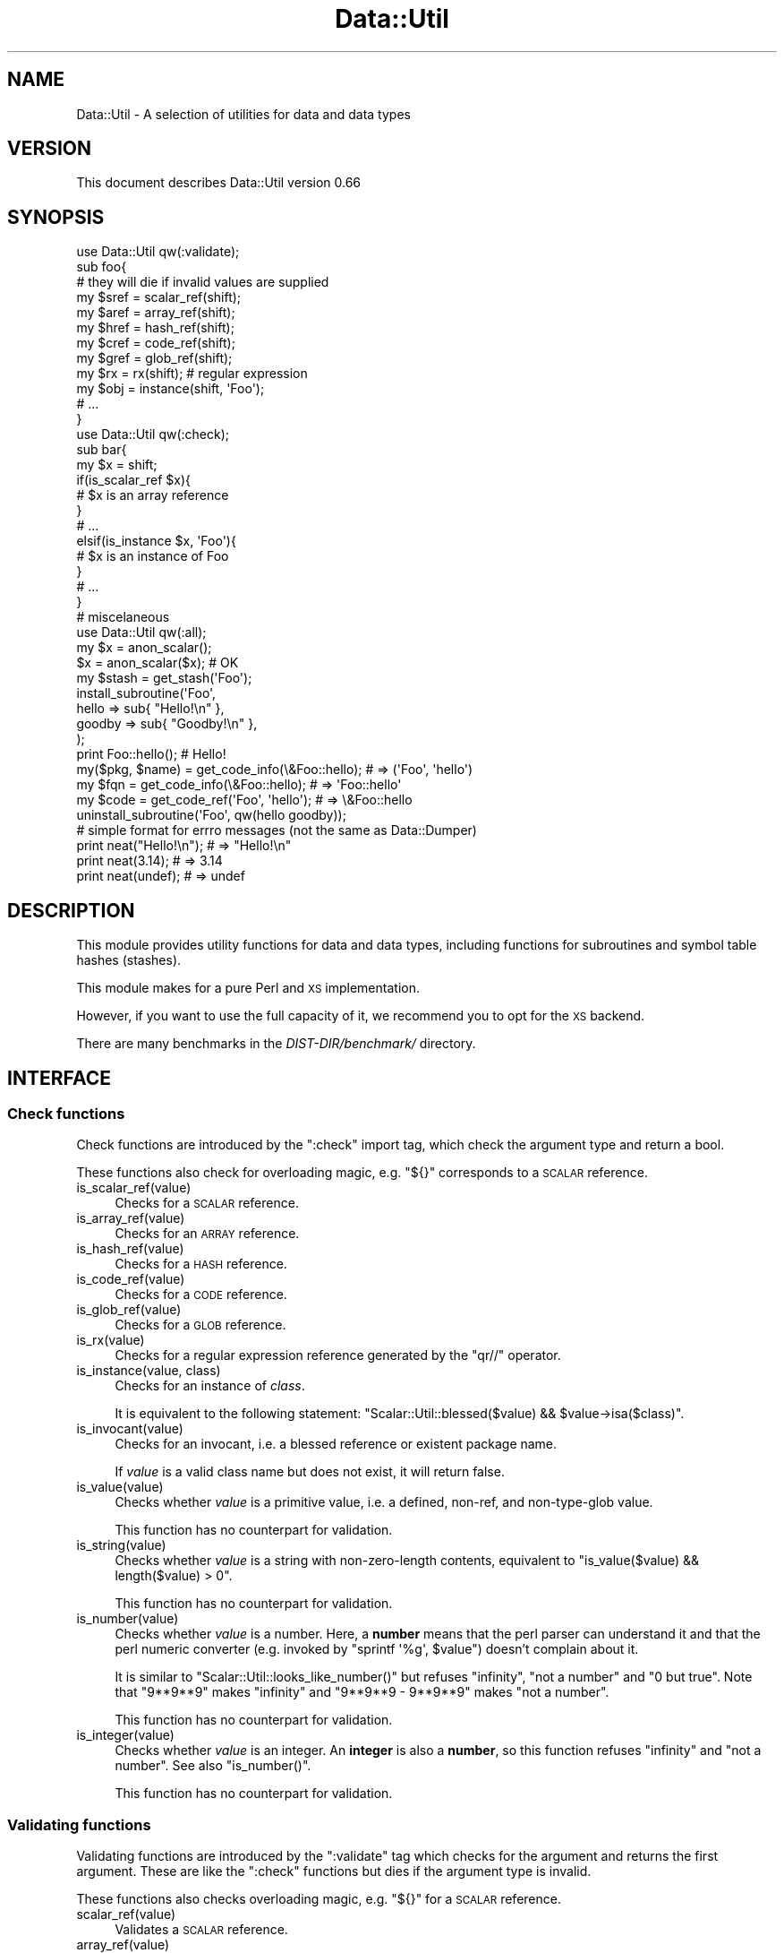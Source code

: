 .\" Automatically generated by Pod::Man 4.14 (Pod::Simple 3.40)
.\"
.\" Standard preamble:
.\" ========================================================================
.de Sp \" Vertical space (when we can't use .PP)
.if t .sp .5v
.if n .sp
..
.de Vb \" Begin verbatim text
.ft CW
.nf
.ne \\$1
..
.de Ve \" End verbatim text
.ft R
.fi
..
.\" Set up some character translations and predefined strings.  \*(-- will
.\" give an unbreakable dash, \*(PI will give pi, \*(L" will give a left
.\" double quote, and \*(R" will give a right double quote.  \*(C+ will
.\" give a nicer C++.  Capital omega is used to do unbreakable dashes and
.\" therefore won't be available.  \*(C` and \*(C' expand to `' in nroff,
.\" nothing in troff, for use with C<>.
.tr \(*W-
.ds C+ C\v'-.1v'\h'-1p'\s-2+\h'-1p'+\s0\v'.1v'\h'-1p'
.ie n \{\
.    ds -- \(*W-
.    ds PI pi
.    if (\n(.H=4u)&(1m=24u) .ds -- \(*W\h'-12u'\(*W\h'-12u'-\" diablo 10 pitch
.    if (\n(.H=4u)&(1m=20u) .ds -- \(*W\h'-12u'\(*W\h'-8u'-\"  diablo 12 pitch
.    ds L" ""
.    ds R" ""
.    ds C` ""
.    ds C' ""
'br\}
.el\{\
.    ds -- \|\(em\|
.    ds PI \(*p
.    ds L" ``
.    ds R" ''
.    ds C`
.    ds C'
'br\}
.\"
.\" Escape single quotes in literal strings from groff's Unicode transform.
.ie \n(.g .ds Aq \(aq
.el       .ds Aq '
.\"
.\" If the F register is >0, we'll generate index entries on stderr for
.\" titles (.TH), headers (.SH), subsections (.SS), items (.Ip), and index
.\" entries marked with X<> in POD.  Of course, you'll have to process the
.\" output yourself in some meaningful fashion.
.\"
.\" Avoid warning from groff about undefined register 'F'.
.de IX
..
.nr rF 0
.if \n(.g .if rF .nr rF 1
.if (\n(rF:(\n(.g==0)) \{\
.    if \nF \{\
.        de IX
.        tm Index:\\$1\t\\n%\t"\\$2"
..
.        if !\nF==2 \{\
.            nr % 0
.            nr F 2
.        \}
.    \}
.\}
.rr rF
.\"
.\" Accent mark definitions (@(#)ms.acc 1.5 88/02/08 SMI; from UCB 4.2).
.\" Fear.  Run.  Save yourself.  No user-serviceable parts.
.    \" fudge factors for nroff and troff
.if n \{\
.    ds #H 0
.    ds #V .8m
.    ds #F .3m
.    ds #[ \f1
.    ds #] \fP
.\}
.if t \{\
.    ds #H ((1u-(\\\\n(.fu%2u))*.13m)
.    ds #V .6m
.    ds #F 0
.    ds #[ \&
.    ds #] \&
.\}
.    \" simple accents for nroff and troff
.if n \{\
.    ds ' \&
.    ds ` \&
.    ds ^ \&
.    ds , \&
.    ds ~ ~
.    ds /
.\}
.if t \{\
.    ds ' \\k:\h'-(\\n(.wu*8/10-\*(#H)'\'\h"|\\n:u"
.    ds ` \\k:\h'-(\\n(.wu*8/10-\*(#H)'\`\h'|\\n:u'
.    ds ^ \\k:\h'-(\\n(.wu*10/11-\*(#H)'^\h'|\\n:u'
.    ds , \\k:\h'-(\\n(.wu*8/10)',\h'|\\n:u'
.    ds ~ \\k:\h'-(\\n(.wu-\*(#H-.1m)'~\h'|\\n:u'
.    ds / \\k:\h'-(\\n(.wu*8/10-\*(#H)'\z\(sl\h'|\\n:u'
.\}
.    \" troff and (daisy-wheel) nroff accents
.ds : \\k:\h'-(\\n(.wu*8/10-\*(#H+.1m+\*(#F)'\v'-\*(#V'\z.\h'.2m+\*(#F'.\h'|\\n:u'\v'\*(#V'
.ds 8 \h'\*(#H'\(*b\h'-\*(#H'
.ds o \\k:\h'-(\\n(.wu+\w'\(de'u-\*(#H)/2u'\v'-.3n'\*(#[\z\(de\v'.3n'\h'|\\n:u'\*(#]
.ds d- \h'\*(#H'\(pd\h'-\w'~'u'\v'-.25m'\f2\(hy\fP\v'.25m'\h'-\*(#H'
.ds D- D\\k:\h'-\w'D'u'\v'-.11m'\z\(hy\v'.11m'\h'|\\n:u'
.ds th \*(#[\v'.3m'\s+1I\s-1\v'-.3m'\h'-(\w'I'u*2/3)'\s-1o\s+1\*(#]
.ds Th \*(#[\s+2I\s-2\h'-\w'I'u*3/5'\v'-.3m'o\v'.3m'\*(#]
.ds ae a\h'-(\w'a'u*4/10)'e
.ds Ae A\h'-(\w'A'u*4/10)'E
.    \" corrections for vroff
.if v .ds ~ \\k:\h'-(\\n(.wu*9/10-\*(#H)'\s-2\u~\d\s+2\h'|\\n:u'
.if v .ds ^ \\k:\h'-(\\n(.wu*10/11-\*(#H)'\v'-.4m'^\v'.4m'\h'|\\n:u'
.    \" for low resolution devices (crt and lpr)
.if \n(.H>23 .if \n(.V>19 \
\{\
.    ds : e
.    ds 8 ss
.    ds o a
.    ds d- d\h'-1'\(ga
.    ds D- D\h'-1'\(hy
.    ds th \o'bp'
.    ds Th \o'LP'
.    ds ae ae
.    ds Ae AE
.\}
.rm #[ #] #H #V #F C
.\" ========================================================================
.\"
.IX Title "Data::Util 3"
.TH Data::Util 3 "2020-07-11" "perl v5.32.0" "User Contributed Perl Documentation"
.\" For nroff, turn off justification.  Always turn off hyphenation; it makes
.\" way too many mistakes in technical documents.
.if n .ad l
.nh
.SH "NAME"
Data::Util \- A selection of utilities for data and data types
.SH "VERSION"
.IX Header "VERSION"
This document describes Data::Util version 0.66
.SH "SYNOPSIS"
.IX Header "SYNOPSIS"
.Vb 1
\&        use Data::Util qw(:validate);
\&
\&        sub foo{
\&                # they will die if invalid values are supplied
\&                my $sref = scalar_ref(shift);
\&                my $aref = array_ref(shift);
\&                my $href = hash_ref(shift);
\&                my $cref = code_ref(shift);
\&                my $gref = glob_ref(shift);
\&                my $rx   = rx(shift); # regular expression
\&                my $obj  = instance(shift, \*(AqFoo\*(Aq);
\&                # ...
\&        }
\&
\&        use Data::Util qw(:check);
\&
\&        sub bar{
\&                my $x = shift;
\&                if(is_scalar_ref $x){
\&                        # $x is an array reference
\&                }
\&                # ...
\&                elsif(is_instance $x, \*(AqFoo\*(Aq){
\&                        # $x is an instance of Foo
\&                }
\&                # ...
\&        }
\&
\&        # miscelaneous
\&        use Data::Util qw(:all);
\&
\&        my $x = anon_scalar();
\&        $x = anon_scalar($x); # OK
\&
\&        my $stash = get_stash(\*(AqFoo\*(Aq);
\&
\&        install_subroutine(\*(AqFoo\*(Aq,
\&                hello  => sub{ "Hello!\en" },
\&                goodby => sub{ "Goodby!\en" },
\&        );
\&
\&        print Foo::hello(); # Hello!
\&
\&        my($pkg, $name) = get_code_info(\e&Foo::hello); # => (\*(AqFoo\*(Aq, \*(Aqhello\*(Aq)
\&        my $fqn         = get_code_info(\e&Foo::hello); # =>  \*(AqFoo::hello\*(Aq
\&        my $code        = get_code_ref(\*(AqFoo\*(Aq, \*(Aqhello\*(Aq);  # => \e&Foo::hello
\&
\&        uninstall_subroutine(\*(AqFoo\*(Aq, qw(hello goodby));
\&
\&    # simple format for errro messages (not the same as Data::Dumper)
\&        print neat("Hello!\en"); # => "Hello!\en"
\&        print neat(3.14);       # => 3.14
\&        print neat(undef);      # => undef
.Ve
.SH "DESCRIPTION"
.IX Header "DESCRIPTION"
This module provides utility functions for data and data types,
including functions for subroutines and symbol table hashes (stashes).
.PP
This module makes for a pure Perl and \s-1XS\s0 implementation.
.PP
However, if you want to use the full capacity of it, we recommend you to opt
for the \s-1XS\s0 backend.
.PP
There are many benchmarks in the \fIDIST\-DIR/benchmark/\fR directory.
.SH "INTERFACE"
.IX Header "INTERFACE"
.SS "Check functions"
.IX Subsection "Check functions"
Check functions are introduced by the \f(CW\*(C`:check\*(C'\fR import tag, which check
the argument type and return a bool.
.PP
These functions also check for overloading magic, e.g. \f(CW\*(C`${}\*(C'\fR corresponds to a \s-1SCALAR\s0 reference.
.IP "is_scalar_ref(value)" 4
.IX Item "is_scalar_ref(value)"
Checks for a \s-1SCALAR\s0 reference.
.IP "is_array_ref(value)" 4
.IX Item "is_array_ref(value)"
Checks for an \s-1ARRAY\s0 reference.
.IP "is_hash_ref(value)" 4
.IX Item "is_hash_ref(value)"
Checks for a \s-1HASH\s0 reference.
.IP "is_code_ref(value)" 4
.IX Item "is_code_ref(value)"
Checks for a \s-1CODE\s0 reference.
.IP "is_glob_ref(value)" 4
.IX Item "is_glob_ref(value)"
Checks for a \s-1GLOB\s0 reference.
.IP "is_rx(value)" 4
.IX Item "is_rx(value)"
Checks for a regular expression reference generated by the \f(CW\*(C`qr//\*(C'\fR operator.
.IP "is_instance(value, class)" 4
.IX Item "is_instance(value, class)"
Checks for an instance of \fIclass\fR.
.Sp
It is equivalent to the following statement:
\&\f(CW\*(C`Scalar::Util::blessed($value) && $value\->isa($class)\*(C'\fR.
.IP "is_invocant(value)" 4
.IX Item "is_invocant(value)"
Checks for an invocant, i.e. a blessed reference or existent package name.
.Sp
If \fIvalue\fR is a valid class name but does not exist, it will return false.
.IP "is_value(value)" 4
.IX Item "is_value(value)"
Checks whether \fIvalue\fR is a primitive value, i.e. a defined, non-ref, and
non-type-glob value.
.Sp
This function has no counterpart for validation.
.IP "is_string(value)" 4
.IX Item "is_string(value)"
Checks whether \fIvalue\fR is a string with non-zero-length contents,
equivalent to \f(CW\*(C`is_value($value) && length($value) > 0\*(C'\fR.
.Sp
This function has no counterpart for validation.
.IP "is_number(value)" 4
.IX Item "is_number(value)"
Checks whether \fIvalue\fR is a number.
Here, a \fBnumber\fR means that the perl parser can understand it and that
the perl numeric converter (e.g. invoked by \f(CW\*(C`sprintf \*(Aq%g\*(Aq, $value\*(C'\fR)
doesn't complain about it.
.Sp
It is similar to \f(CW\*(C`Scalar::Util::looks_like_number()\*(C'\fR
but refuses \f(CW\*(C`infinity\*(C'\fR, \f(CW\*(C`not a number\*(C'\fR and \f(CW"0 but true"\fR.
Note that \f(CW\*(C`9**9**9\*(C'\fR makes \f(CW\*(C`infinity\*(C'\fR and \f(CW\*(C`9**9**9 \- 9**9**9\*(C'\fR makes
\&\f(CW\*(C`not a number\*(C'\fR.
.Sp
This function has no counterpart for validation.
.IP "is_integer(value)" 4
.IX Item "is_integer(value)"
Checks whether \fIvalue\fR is an integer.
An \fBinteger\fR is also a \fBnumber\fR, so this function
refuses \f(CW\*(C`infinity\*(C'\fR and \f(CW\*(C`not a number\*(C'\fR. See also \f(CW\*(C`is_number()\*(C'\fR.
.Sp
This function has no counterpart for validation.
.SS "Validating functions"
.IX Subsection "Validating functions"
Validating functions are introduced by the \f(CW\*(C`:validate\*(C'\fR tag which checks for
the argument and returns the first argument.
These are like the \f(CW\*(C`:check\*(C'\fR functions but dies if the argument type
is invalid.
.PP
These functions also checks overloading magic, e.g. \f(CW\*(C`${}\*(C'\fR for a \s-1SCALAR\s0 reference.
.IP "scalar_ref(value)" 4
.IX Item "scalar_ref(value)"
Validates a \s-1SCALAR\s0 reference.
.IP "array_ref(value)" 4
.IX Item "array_ref(value)"
Validates an \s-1ARRAY\s0 reference.
.IP "hash_ref(value)" 4
.IX Item "hash_ref(value)"
Validates a \s-1HASH\s0 reference.
.IP "code_ref(value)" 4
.IX Item "code_ref(value)"
Validates a \s-1CODE\s0 reference.
.IP "glob_ref(value)" 4
.IX Item "glob_ref(value)"
Validates a \s-1GLOB\s0 reference.
.IP "rx(value)" 4
.IX Item "rx(value)"
Validates a regular expression reference.
.IP "instance(value, class)" 4
.IX Item "instance(value, class)"
Validates an instance of \fIclass\fR.
.IP "invocant(value)" 4
.IX Item "invocant(value)"
Validates an invocant, i.e. a blessed reference or existent package name.
.Sp
If \fIvalue\fR is a valid class name and the class exists, then it returns
the canonical class name, which is logically cleaned up. That is, it runs
\&\f(CW\*(C`$value =~ s/^::(?:main::)*//;\*(C'\fR before returning it.
.Sp
\&\s-1NOTE:\s0
Canonization is done so due to an inconsistency between Perl versions. 
For instance:
.Sp
.Vb 3
\&        package ::Foo; # OK
\&        my $x = bless {}, \*(Aq::Foo\*(Aq; # OK
\&        ref($x)\->isa(\*(AqFoo\*(Aq); # Fatal
.Ve
.Sp
The last code snippet causes a fatal error:
\&\f(CW\*(C`Can\*(Aqt call method "isa" without package or object reference\*(C'\fR.
However, \f(CW\*(C`invocant(ref $x)\->isa(\*(AqFoo\*(Aq)\*(C'\fR is always \s-1OK.\s0
.SS "Miscellaneous utilities"
.IX Subsection "Miscellaneous utilities"
There are some other utility functions you can import from this module.
.IP "\fBanon_scalar()\fR" 4
.IX Item "anon_scalar()"
Generates an anonymous scalar reference to \f(CW\*(C`undef\*(C'\fR.
.IP "anon_scalar(value)" 4
.IX Item "anon_scalar(value)"
Generates an anonymous scalar reference to the copy of \fIvalue\fR.
.Sp
It is equivalent to \f(CW\*(C`do{ my $tmp = $value; \e$tmp; }\*(C'\fR.
.IP "neat(value)" 4
.IX Item "neat(value)"
Returns a neat string that is suitable to display.
.Sp
This is a smart version of \f(CW\*(C`<do{ defined($value) ? qq{"$value"} : \*(Aqundef\*(Aq }\*(C'\fR>.
.IP "get_stash(invocant)" 4
.IX Item "get_stash(invocant)"
Returns the symbol table hash (also known as \fBstash\fR) of \fIinvocant\fR
if the stash exists.
.IP "install_subroutine(package, name => subr [, ...])" 4
.IX Item "install_subroutine(package, name => subr [, ...])"
Installs \fIsubr\fR into \fIpackage\fR as \fIname\fR.
.Sp
It is similar to
\&\f(CW\*(C`do{ no strict \*(Aqrefs\*(Aq; *{$package.\*(Aq::\*(Aq.$name} = \e&subr; }\*(C'\fR.
In addition, if \fIsubr\fR is an anonymous subroutine, it is located into
\&\fIpackage\fR as a named subroutine \fI&package::name\fR.
.Sp
For example:
.Sp
.Vb 5
\&        install_subroutine($pkg,   say => sub{ print @_, "\en" });
\&        install_subroutine($pkg,
\&                one => \e&_one,
\&                two => \e&_two,
\&        );
\&
\&        # accepts a HASH reference
\&        install_subroutine($pkg, { say => sub{ print @_, "\en" }); #
.Ve
.Sp
To re-install \fIsubr\fR, use \f(CW\*(C`no warnings \*(Aqredefine\*(Aq\*(C'\fR directive:
.Sp
.Vb 2
\&        no warnings \*(Aqredefine\*(Aq;
\&        install_subroutine($package, $name => $subr);
.Ve
.IP "uninstall_subroutine(package, names...)" 4
.IX Item "uninstall_subroutine(package, names...)"
Uninstalls \fInames\fR from \fIpackage\fR.
.Sp
It is similar to \f(CW\*(C`Sub::Delete::delete_sub()\*(C'\fR, but uninstall multiple
subroutines at a time.
.Sp
If you want to specify deleted subroutines, you can supply
\&\f(CW\*(C`name => \e&subr\*(C'\fR pairs.
.Sp
For example:
.Sp
.Vb 1
\&        uninstall_subroutine(\*(AqFoo\*(Aq, \*(Aqhello\*(Aq);
\&
\&        uninstall_subroutine(\*(AqFoo\*(Aq, hello => \e&Bar::hello);
\&
\&        uninstall_subroutine($pkg,
\&                one => \e&_one,
\&                two => \e&_two,
\&        );
\&
\&        # accepts a HASH reference
\&        uninstall_subroutine(\e$pkg, { hello => \e&Bar::hello });
.Ve
.IP "get_code_info(subr)" 4
.IX Item "get_code_info(subr)"
Returns a pair of elements, the package name and the subroutine name of \fIsubr\fR.
.Sp
It is similar to \f(CW\*(C`Sub::Identify::get_code_info()\*(C'\fR, but it returns the fully
qualified name in scalar context.
.IP "get_code_ref(package, name, flag?)" 4
.IX Item "get_code_ref(package, name, flag?)"
Returns \fI&package::name\fR if it exists, not touching the symbol in the stash.
.Sp
if \fIflag\fR is a string \f(CW\*(C`\-create\*(C'\fR, it returns \fI&package::name\fR regardless of
its existence. That is, it is equivalent to
\&\f(CW\*(C`do{ no strict \*(Aqrefs\*(Aq; \e&{package . \*(Aq::\*(Aq . $name} }\*(C'\fR.
.Sp
For example:
.Sp
.Vb 2
\&        $code = get_code_ref($pkg, $name);          # like  *{$pkg.\*(Aq::\*(Aq.$name}{CODE}
\&        $code = get_code_ref($pkg, $name, \-create); # like \e&{$pkg.\*(Aq::\*(Aq.$name}
.Ve
.IP "curry(subr, args and/or placeholders)" 4
.IX Item "curry(subr, args and/or placeholders)"
Makes \fIsubr\fR curried and returns the curried subroutine.
.Sp
This is also considered as lightweight closures.
.Sp
See also Data::Util::Curry.
.IP "modify_subroutine(subr, ...)" 4
.IX Item "modify_subroutine(subr, ...)"
Modifies \fIsubr\fR with subroutine modifiers and returns the modified subroutine.
This is also considered as lightweight closures.
.Sp
\&\fIsubr\fR must be a code reference or callable object.
.Sp
Optional arguments:
\&\f(CW\*(C`before => [subroutine(s)]\*(C'\fR called before \fIsubr\fR.
\&\f(CW\*(C`around => [subroutine(s)]\*(C'\fR called around \fIsubr\fR.
\&\f(CW\*(C`after  => [subroutine(s)]\*(C'\fR called after  \fIsubr\fR.
.Sp
This seems a constructor of modified subroutines and
\&\f(CW\*(C`subroutine_modifier()\*(C'\fR is property accessors, but it does not bless the
modified subroutines.
.IP "subroutine_modifier(subr)" 4
.IX Item "subroutine_modifier(subr)"
Returns whether \fIsubr\fR is a modified subroutine.
.IP "subroutine_modifier(modified_subr, property)" 4
.IX Item "subroutine_modifier(modified_subr, property)"
Gets \fIproperty\fR from \fImodified\fR.
.Sp
Valid properties are: \f(CW\*(C`before\*(C'\fR, \f(CW\*(C`around\*(C'\fR, \f(CW\*(C`after\*(C'\fR.
.IP "subroutine_modifier(modified_subr, modifier => [subroutine(s)])" 4
.IX Item "subroutine_modifier(modified_subr, modifier => [subroutine(s)])"
Adds subroutine \fImodifier\fR to \fImodified_subr\fR.
.Sp
Valid modifiers are: \f(CW\*(C`before\*(C'\fR, \f(CW\*(C`around\*(C'\fR, \f(CW\*(C`after\*(C'\fR.
.IP "mkopt(input, moniker, require_unique, must_be)" 4
.IX Item "mkopt(input, moniker, require_unique, must_be)"
Produces an array of an array reference from \fIinput\fR.
.Sp
It is compatible with \f(CW\*(C`Data::OptList::mkopt()\*(C'\fR. In addition to it,
\&\fImust_be\fR can be a \s-1HASH\s0 reference with \f(CW\*(C`name => type\*(C'\fR pairs.
.Sp
For example:
.Sp
.Vb 2
\&        my $optlist = mkopt([\*(Aqfoo\*(Aq, bar => [42]], $moniker, $uniq, { bar => \*(AqARRAY\*(Aq });
\&        # $optlist == [[foo => undef], [bar => [42]]
.Ve
.IP "mkopt_hash(input, moniker, must_be)" 4
.IX Item "mkopt_hash(input, moniker, must_be)"
Produces a hash reference from \fIinput\fR.
.Sp
It is compatible with \f(CW\*(C`Data::OptList::mkopt_hash()\*(C'\fR. In addition to it,
\&\fImust_be\fR can be a \s-1HASH\s0 reference with \f(CW\*(C`name => type\*(C'\fR pairs.
.Sp
For example:
.Sp
.Vb 2
\&        my $optlist = mkopt([\*(Aqfoo\*(Aq, bar => [42]], $moniker, { bar => \*(AqARRAY\*(Aq });
\&        # $optlist == {foo => undef, bar => [42]}
.Ve
.SH "ENVIRONMENT VARIABLES"
.IX Header "ENVIRONMENT VARIABLES"
.SS "\s-1DATA_UTIL_PUREPERL\s0"
.IX Subsection "DATA_UTIL_PUREPERL"
If true, \f(CW\*(C`Data::Util\*(C'\fR uses the pure Perl implementation.
.SH "DEPENDENCIES"
.IX Header "DEPENDENCIES"
Perl 5.10 or later.
.PP
If you have a C compiler, you can use the \s-1XS\s0 backend.
.PP
A pure Perl backend/implementation is also made available in case you have no C
compiler handy (unlikely!).
.SH "BUGS AND LIMITATIONS"
.IX Header "BUGS AND LIMITATIONS"
No bugs have been reported.
.PP
Please report any bugs or feature requests to the author.
.SH "SEE ALSO"
.IX Header "SEE ALSO"
Scalar::Util.
.PP
overload.
.PP
Params::Util.
.PP
Sub::Install.
.PP
Sub::Identify.
.PP
Sub::Delete.
.PP
Sub::Curry.
.PP
Class::MOP.
.PP
Class::Method::Modifiers.
.PP
Data::OptList.
.PP
Mouse
.SH "AUTHOR"
.IX Header "AUTHOR"
Goro Fuji(gfx) <gfuji(at)cpan.org>.
.SH "LICENSE AND COPYRIGHT"
.IX Header "LICENSE AND COPYRIGHT"
Copyright (c) 2008\-2010, Goro Fuji <gfuji(at)cpan.org>. All rights reserved.
.PP
This module is free software; you can redistribute it and/or
modify it under the same terms as Perl itself.
